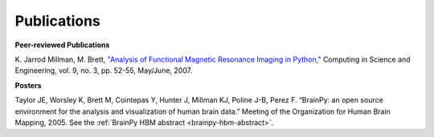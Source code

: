 ============
Publications
============

**Peer-reviewed Publications**

K. Jarrod Millman, M. Brett, `"Analysis of Functional Magnetic Resonance
Imaging in Python," <https://cirl.berkeley.edu/twiki/pub/User/JarrodMillman/nipy-cise2007.pdf>`_
Computing in Science and Engineering, vol. 9, no. 3, pp. 52-55, May/June, 2007. 

**Posters**

Taylor JE, Worsley K, Brett M, Cointepas Y, Hunter J, Millman KJ,
Poline J-B, Perez F. “BrainPy: an open source environment for the
analysis and visualization of human brain data.” Meeting of the
Organization for Human Brain Mapping, 2005. See the 
:ref:`BrainPy HBM abstract <brainpy-hbm-abstract>`.

